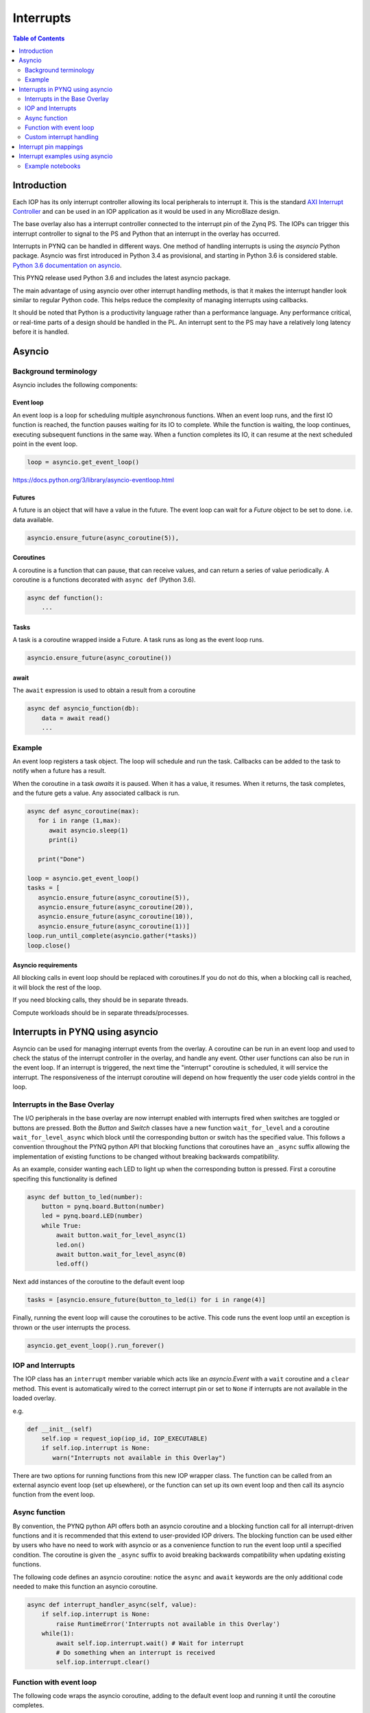********************************************
Interrupts
********************************************

.. contents:: Table of Contents
   :depth: 2
	  
Introduction
=========================================
Each IOP has its only interrupt controller allowing its local peripherals to interrupt it. This is the standard `AXI Interrupt Controller <https://www.xilinx.com/products/intellectual-property/axi_intc.html>`_ and can be used in an IOP application as it would be used in any MicroBlaze design.

The base overlay also has a interrupt controller connected to the interrupt pin of the Zynq PS. The IOPs can trigger this interrupt controller to signal to the PS and Python that an interrupt in the overlay has occurred. 

.. image:: ./images/pynqz1_base_overlay_intc_pin.png
   :align: center

Interrupts in PYNQ can be handled in different ways. One method of handling interrupts is using the *asyncio* Python package. Asyncio was first introduced in Python 3.4 as provisional, and starting in Python 3.6 is considered stable. `Python 3.6 documentation on asyncio <https://docs.python.org/3.6/whatsnew/3.6.html#asyncio>`_. 

This PYNQ release used Python 3.6 and includes the latest asyncio package.

The main advantage of using asyncio over other interrupt handling methods, is that it makes the interrupt handler look similar to regular Python code. This helps reduce the complexity of managing interrupts using callbacks. 

It should be noted that Python is a productivity language rather than a performance language. Any performance critical, or real-time parts of a design should be handled in the PL. An interrupt sent to the PS may have a relatively long latency before it is handled. 


Asyncio
=========

Background terminology
---------------------------

Asyncio includes the following components:

Event loop
^^^^^^^^^^^^^

An event loop is a loop for scheduling multiple asynchronous functions. When an event loop runs, and the first IO function is reached, the function pauses waiting for its IO to complete. While the function is waiting, the loop continues, executing subsequent functions in the same way. When a function completes its IO, it can resume at the next scheduled point in the event loop.


.. code-block:: Python
    
    loop = asyncio.get_event_loop()    
    
https://docs.python.org/3/library/asyncio-eventloop.html

Futures
^^^^^^^^^^^^^

A future is an object that will have a value in the future. The event loop can wait for a *Future* object to be set to done. i.e. data available.  

.. code-block:: Python

    asyncio.ensure_future(async_coroutine(5)),

Coroutines
^^^^^^^^^^^^^

A coroutine is a function that can pause, that can receive values, and can return a series of value periodically. A coroutine is a functions decorated with ``async def`` (Python 3.6).

.. code-block:: Python

    async def function():
        ...
        
Tasks
^^^^^^^^^^^^^

A task is a coroutine wrapped inside a Future. A task runs as long as the event loop runs. 

.. code-block:: Python

   asyncio.ensure_future(async_coroutine())

await
^^^^^^^^^^^^^

The ``await`` expression is used to obtain a result from a coroutine 

.. code-block:: Python

    async def asyncio_function(db):
        data = await read()
        ...


Example
-------------------------

An event loop registers a task object. The loop will schedule and run the task. 
Callbacks can be added to the task to notify when a future has a result. 

When the coroutine in a task *awaits* it is paused. When it has a value, it resumes. When it returns, the task completes, and the future gets a value. Any associated callback is run. 


.. code-block:: Python


   async def async_coroutine(max):
      for i in range (1,max):
         await asyncio.sleep(1)
         print(i)
       
      print("Done")

   loop = asyncio.get_event_loop()    
   tasks = [
      asyncio.ensure_future(async_coroutine(5)),
      asyncio.ensure_future(async_coroutine(20)),
      asyncio.ensure_future(async_coroutine(10)),
      asyncio.ensure_future(async_coroutine(1))]
   loop.run_until_complete(asyncio.gather(*tasks))
   loop.close()


Asyncio requirements
^^^^^^^^^^^^^^^^^^^^^^^^^^^^^^^

All blocking calls in event loop should be replaced with coroutines.If you do not do this, when a blocking call is reached, it will block the rest of the loop. 

If you need blocking calls, they should be in separate threads. 

Compute workloads should be in separate threads/processes. 

Interrupts in PYNQ using asyncio
==================================

Asyncio can be used for managing interrupt events from the overlay. A coroutine can be run in an event loop and used to check the status of the interrupt controller in the overlay, and handle any event. Other user functions can also be run in the event loop. If an interrupt is triggered, the next time the "interrupt" coroutine is scheduled, it will service the interrupt. The responsiveness of the interrupt coroutine will depend on how frequently the user code yields control in the loop. 

Interrupts in the Base Overlay
------------------------------

The I/O peripherals in the base overlay are now interrupt enabled with interrupts fired when switches are toggled or buttons are pressed. Both the *Button* and *Switch* classes have a new function ``wait_for_level`` and a coroutine ``wait_for_level_async`` which block until the corresponding button or switch has the specified value. This follows a convention throughout the PYNQ python API that blocking functions that coroutines have an ``_async`` suffix allowing the implementation of existing functions to be changed without breaking backwards compatibility.

As an example, consider wanting each LED to light up when the corresponding button is pressed. First a coroutine specifing this functionality is defined

.. code-block:: Python

    async def button_to_led(number):
        button = pynq.board.Button(number)
        led = pynq.board.LED(number)
        while True:
            await button.wait_for_level_async(1)
            led.on()
            await button.wait_for_level_async(0)
            led.off()

Next add instances of the coroutine to the default event loop

.. code-block:: Python

    tasks = [asyncio.ensure_future(button_to_led(i) for i in range(4)]

Finally, running the event loop will cause the coroutines to be active. This code runs the event loop until an exception is thrown or the user interrupts the process.

.. code-block:: Python

    asyncio.get_event_loop().run_forever()


IOP and Interrupts
------------------------------

The IOP class has an ``interrupt`` member variable which acts like an *asyncio.Event* with a ``wait`` coroutine and a ``clear`` method. This event is automatically wired to the correct interrupt pin or set to ``None`` if interrupts are not available in the loaded overlay. 

e.g.

.. code-block:: Python

    def __init__(self)
        self.iop = request_iop(iop_id, IOP_EXECUTABLE)
        if self.iop.interrupt is None:
           warn("Interrupts not available in this Overlay")

There are two options for running functions from this new IOP wrapper class. The function can be called from an external asyncio event loop (set up elsewhere), or the function can set up its own event loop and then call its asyncio function from the event loop.

Async function
----------------------

By convention, the PYNQ python API offers both an asyncio coroutine and a blocking function call for all interrupt-driven functions and it is recommended that this extend to user-provided IOP drivers. The blocking function can be used either by users who have no need to work with asyncio or as a convenience function to run the event loop until a specified condition. The coroutine is given the ``_async`` suffix to avoid breaking backwards compatibility when updating existing functions.

The following code defines an asyncio coroutine: notice the ``async`` and ``await`` keywords are the only additional code needed to make this function an asyncio coroutine.

.. code-block:: Python

    async def interrupt_handler_async(self, value):
        if self.iop.interrupt is None:
            raise RuntimeError('Interrupts not available in this Overlay')
        while(1):
            await self.iop.interrupt.wait() # Wait for interrupt
            # Do something when an interrupt is received
            self.iop.interrupt.clear()

Function with event loop
---------------------------

The following code wraps the asyncio coroutine, adding to the default event loop and running it until the coroutine completes.

.. code-block:: Python
    
    def interrupt_handler(self):   
    
        if self.interrupt is None:
            raise RuntimeError('Interrupts not available in this Overlay')
        loop = asyncio.get_event_loop()
        loop.run_until_complete(asyncio.ensure_future(
            self.interrupt_handler_async()
        ))

Custom interrupt handling
---------------------------

The Python *Interrupt* class can be found here:

.. code-block:: console

    <GitHub Repository>\pynq\interrupt.py

This class abstracts away management of the AXI interrupt controller in the PL. It is not necessary to examine this code in detail to use interrupts. The interrupt class takes the pin name of the interrupt line and offers a single ``wait`` coroutine. The interrupt is only enabled in the hardware for as long as a coroutine is waiting on an *Interrupt* object. The general pattern for using an Interrupt is as follows:

.. code-block:: Python

    while condition:
        await interrupt.wait()
        # Clear interrupt

This pattern avoids race conditions between the interrupt and the controller and ensures that an interrupt isn't seen multiple times.

Interrupt pin mappings
=========================

Interrupts are also available from the GPIO (Pushbuttons, Switches, Video, Trace buffer Arduino, Trace buffer Pmods). 

=============== ========== =====================================
Name             IOP ID     Pin
=============== ========== =====================================
PMODA            1          iop1/dff_en_reset_0/q
PMODB            2          iop2/dff_en_reset_0/q
ARDUINO          3          iop3/dff_en_reset_0/q
Buttons                     btns_gpio/ip2intc_irpt
Switches                    swsleds_gpio/ip2intc_irpt
Video                       video/dout
Trace(Pmod)                 tracepmods_arduino/s2mm_introut
Trace(Arduino)              tracebuffer_arduino/s2mm_introut
=============== ========== =====================================


Interrupt examples using asyncio
===================================

Example notebooks
-----------------

The ``asyncio_buttons.ipynb`` notebook can be found in the examples directory. The Arduino LCD IOP driver provides an example of using the IOP interrupts.
